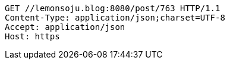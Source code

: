 [source,http,options="nowrap"]
----
GET //lemonsoju.blog:8080/post/763 HTTP/1.1
Content-Type: application/json;charset=UTF-8
Accept: application/json
Host: https

----